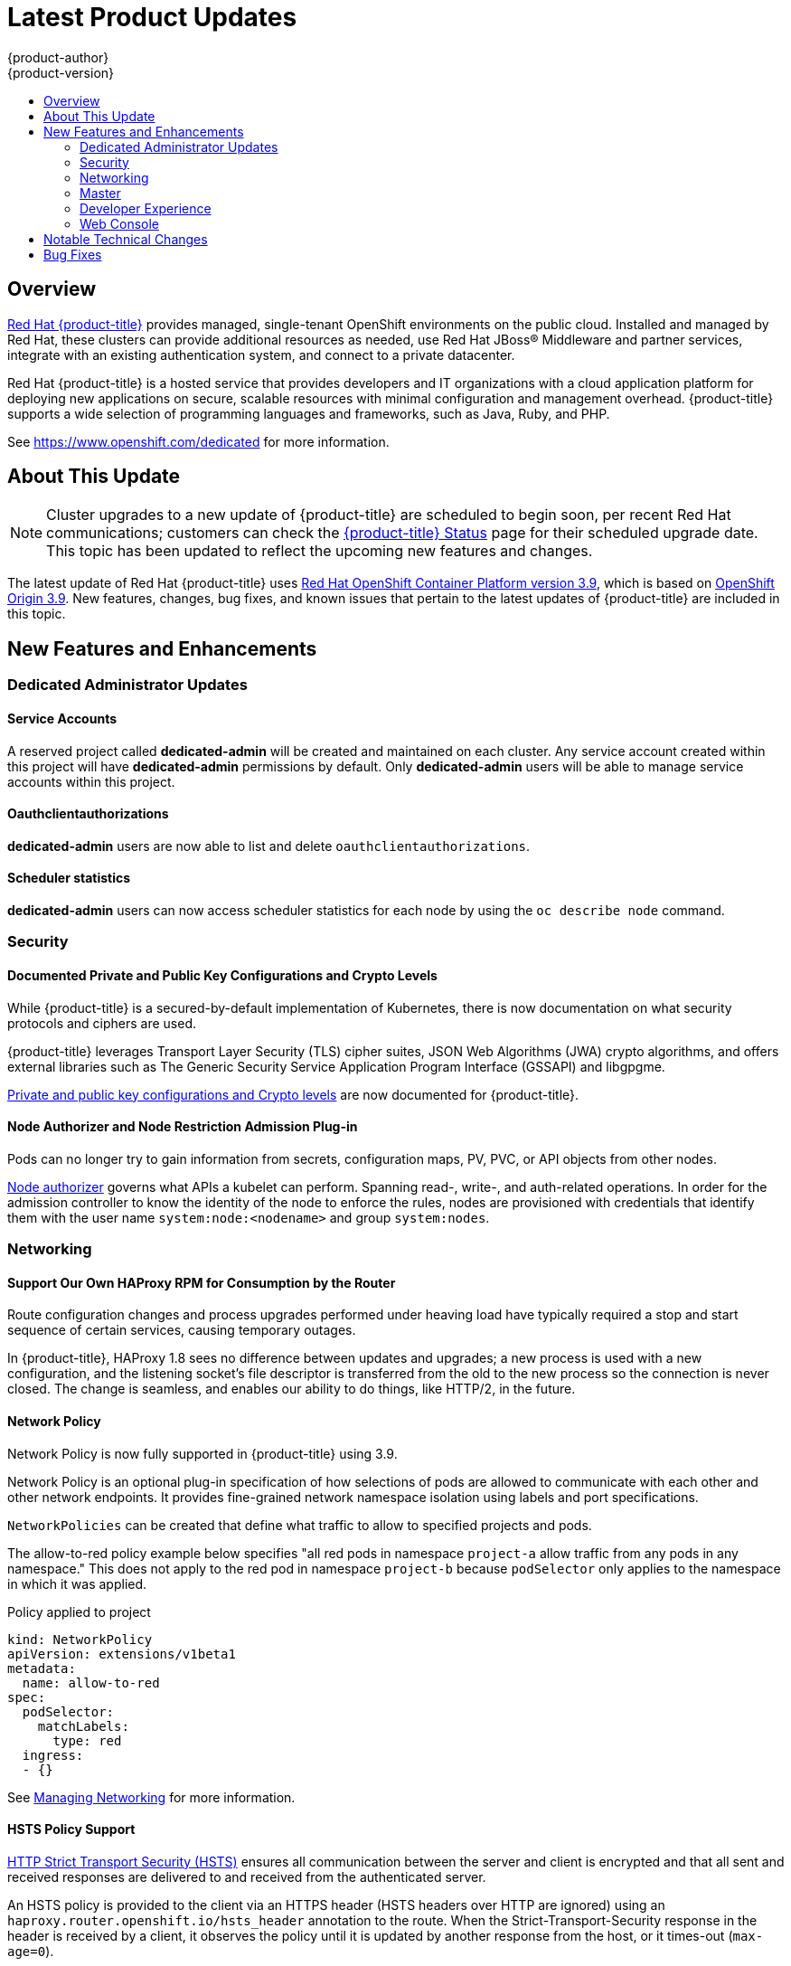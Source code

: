 [[release-notes-osd-product-updates]]
= Latest Product Updates
{product-author}
{product-version}
:data-uri:
:icons:
:experimental:
:toc: macro
:toc-title:
:prewrap!:

toc::[]

== Overview

https://www.openshift.com/dedicated/[Red Hat {product-title}] provides managed, single-tenant OpenShift environments on the public cloud. Installed and managed by Red Hat, these clusters can provide additional resources as needed, use Red Hat JBoss® Middleware and partner services, integrate with an existing authentication system, and connect to a private datacenter.

Red Hat {product-title} is a hosted service that provides
developers and IT organizations with a cloud application platform for deploying
new applications on secure, scalable resources with minimal configuration and
management overhead. {product-title} supports a wide selection of
programming languages and frameworks, such as Java, Ruby, and PHP.

See https://www.openshift.com/dedicated[https://www.openshift.com/dedicated] for more information.

[[osd-about-this-release]]
== About This Update

[NOTE]
====
Cluster upgrades to a new update of {product-title} are scheduled to begin soon,
per recent Red Hat communications; customers can check the
link:https://status-dedicated.openshift.com/access/login[{product-title} Status]
page for their scheduled upgrade date. This topic has been updated to reflect
the upcoming new features and changes.
====

The latest update of Red Hat {product-title} uses  link:https://docs.openshift.com/container-platform/3.9/release_notes/ocp_3_9_release_notes.html[Red Hat OpenShift Container Platform version 3.9], which is based on
link:https://github.com/openshift/origin/releases/tag/v3.9.0[OpenShift Origin 3.9]. New features, changes, bug fixes, and known issues that
pertain to the latest updates of {product-title} are included in this topic.

[[osd-new-features-and-enhancements]]
== New Features and Enhancements

[[osd-dedicated-admin-updates]]
=== Dedicated Administrator Updates

[[osd-service-accounts]]
==== Service Accounts
A reserved project called *dedicated-admin* will be created and maintained on each cluster. Any service account created within this project will have *dedicated-admin* permissions by default. Only *dedicated-admin* users will be able to manage service accounts within this project.

[[osd-oauthclientauthorizations]]
==== Oauthclientauthorizations
*dedicated-admin* users are now able to list and delete `oauthclientauthorizations`.

[[osd-scheduler-statistics]]
==== Scheduler statistics
*dedicated-admin* users can now access scheduler statistics for each node by using the `oc describe node` command.

[[osd-security]]
=== Security

[[osd-documented-private-public-key-configurations-and-crypto-levels]]
==== Documented Private and Public Key Configurations and Crypto Levels

While {product-title} is a secured-by-default implementation of Kubernetes,
there is now documentation on what security protocols and ciphers are used.

{product-title} leverages Transport Layer Security (TLS) cipher suites, JSON Web
Algorithms (JWA) crypto algorithms, and offers external libraries such as The
Generic Security Service Application Program Interface (GSSAPI) and libgpgme.

link:https://docs.openshift.com/container-platform/3.9/architecture/index.html#arch-index-how-is-it-secured-tls[Private and public key configurations and Crypto levels] are now documented for {product-title}.

[[osd-node-authorizer-node-restriction-admission-plug-in]]
==== Node Authorizer and Node Restriction Admission Plug-in

Pods can no longer try to gain information from secrets, configuration maps, PV,
PVC, or API objects from other nodes.

link:https://kubernetes.io/docs/admin/authorization/node/[Node authorizer]
governs what APIs a kubelet can perform. Spanning read-, write-, and auth-related
operations. In order for the admission controller to know the identity of the
node to enforce the rules, nodes are provisioned with credentials that identify
them with the user name `system:node:<nodename>` and group `system:nodes`.

[[osd-networking]]
=== Networking

[[osd-support-our-own-haproxy-rpm-for-consumption-by-the-router]]
==== Support Our Own HAProxy RPM for Consumption by the Router
Route configuration changes and process upgrades performed under heaving load
have typically required a stop and start sequence of certain services, causing
temporary outages.

In {product-title}, HAProxy 1.8 sees no difference between updates and
upgrades; a new process is used with a new configuration, and the listening
socket’s file descriptor is transferred from the old to the new process so the
connection is never closed.  The change is seamless, and enables our ability to
do things, like HTTP/2, in the future.

[[osd-network-policy]]
==== Network Policy
Network Policy is now fully supported in {product-title} using 3.9.

Network Policy is an optional plug-in specification of how selections of pods
are allowed to communicate with each other and other network endpoints. It
provides fine-grained network namespace isolation using labels and port
specifications.

`NetworkPolicies` can be created that define what traffic to allow to specified projects and pods.

The allow-to-red policy example below specifies "all red pods in namespace `project-a` allow
traffic from any pods in any namespace." This does not apply to the red pod in
namespace `project-b` because `podSelector` only applies to the namespace in
which it was applied.

.Policy applied to project
----
kind: NetworkPolicy
apiVersion: extensions/v1beta1
metadata:
  name: allow-to-red
spec:
  podSelector:
    matchLabels:
      type: red
  ingress:
  - {}
----

See
link:https://docs.openshift.com/container-platform/3.9/admin_guide/managing_networking.html#admin-guide-networking-networkpolicy[Managing Networking] for more information.

[[osd-hsts-policy-support]]
==== HSTS Policy Support

link:https://docs.openshift.com/container-platform/3.9/architecture/networking/routes.html#route-specific-annotations[HTTP Strict Transport Security (HSTS)] ensures all communication between the server and client is encrypted and
that all sent and received responses are delivered to and received from the
authenticated server.

An HSTS policy is provided to the client via an HTTPS header (HSTS headers over
HTTP are ignored) using an `haproxy.router.openshift.io/hsts_header` annotation
to the route. When the Strict-Transport-Security response in the header is
received by a client, it observes the policy until it is updated by another
response from the host, or it times-out (`max-age=0`).

Example using reencrypt route:

. Create the pod/svc/route:
+
----
$ oc create -f https://example.com/test.yaml
----

. Set the Strict-Transport-Security header:
+
----
$ oc annotate route serving-cert haproxy.router.openshift.io/hsts_header="max-age=300;includeSubDomains;preload"
----

. Access the route using `https`:
+
----
$ curl --head https://$route -k

   ...
   Strict-Transport-Security: max-age=300;includeSubDomains;preload
   ...
----

[[osd-master]]
=== Master

[[osd-statefulsets-daemonsets-deployments]]
====  StatefulSets, DaemonSets, and Deployments Now Supported

In {product-title}, statefulsets, daemonsets, and deployments are now stable,
supported, and out of Technology Preview.

[[osd-add-support-for-deployments-to-oc-status]]
==== Add Support for Deployments to oc status

The `oc status` command provides an overview of the current project. This
provides similar output for upstream deployments as can be seen for downstream
DeploymentConfigs, with a nested deployment set:

----
$ oc status
In project My Project (myproject) on server https://127.0.0.1:8443

svc/ruby-deploy - 172.30.174.234:8080
  deployment/ruby-deploy deploys istag/ruby-deploy:latest <-
    bc/ruby-deploy source builds https://github.com/openshift/ruby-ex.git on istag/ruby-22-centos7:latest
      build #1 failed 5 hours ago - bbb6701: Merge pull request #18 from durandom/master (Joe User <joeuser@users.noreply.github.com>)
    deployment #2 running for 4 hours - 0/1 pods (warning: 53 restarts)
    deployment #1 deployed 5 hours ago
----

Compare this to the output from {product-title} 3.7:

----
$ oc status
In project dc-test on server https://127.0.0.1:8443

svc/ruby-deploy - 172.30.231.16:8080
  pod/ruby-deploy-5c7cc559cc-pvq9l runs test
----

[[osd-developer-experience]]
=== Developer Experience

[[osd-memory-usage-improvements]]
==== Jenkins Memory Usage Improvements

Previously, Jenkins worker pods would often consume too much or too little
memory. Now, a startup script intelligently looks at pod limits, and environment
variables are appropriately set to ensure limits are respected for spawned JVMs.

[[osd-template-instantation-api]]
==== Template Instantiation API

Clients can now easily invoke a server API instead of relying on client logic.

See link:https://docs.openshift.com/container-platform/3.9/rest_api/examples.html#template-instantiation[Template Instantiation] for more information.

[[osd-chaining-builds]]
==== Chaining Builds

In {product-title} on 3.9,
link:https://docs.openshift.com/container-platform/3.9/dev_guide/builds/advanced_build_operations.html#dev-guide-chaining-builds[Chaining Builds] is a better approach for producing runtime-only application images, and
fully replaces the Extended Builds feature.

Benefits of Chaining Builds include:

* Supported by both Docker and Source-to-Image (S2I) build strategies, as well as
combinations of the two, compared with S2I strategy only for Extended Builds.

* No need to create and manage a new assemble-runtime script.

* Easy to layer application components into any thin runtime-specific image.

* Can build the application artifacts image anywhere.

* Better separation of concerns between the step that produces the application
artifacts and the step that puts them into an application image.

[[osd-web-console]]
=== Web Console

[[osd-initial-experience]]
==== Initial Experience

{product-title} on 3.9 provides a better initial user experience with the Service
Catalog. This includes:

* A task-focused interface
* Key call-outs
* Unified search
* Streamlined navigation

The new user interface is designed to really streamline the getting started
process, in addition to incorporating the new Service Catalog items. These Service Catalog items are not yet available in OpenShift Dedicated.

[[osd-catalog-from-within-project-view]]
==== Catalog from within Project View

Quickly get to the catalog from within a project by clicking *Catalog* in the
left navigation.

image::3.9-console-catalog-tab.png[Catalog tab]

[[osd-quickly-search-the-catalog]]
==== Quickly Search the Catalog from within Project View

To quickly find services from within project view, type in your search criteria.

image::3.9-console-catalog-search.png[Search the catalog]

[[osd-select-preferred-home-page]]
==== Select Preferred Home Page

You can now jump straight to certain pages after login. Access the menu from
the account dropdown, choose your option, then log out, then log back in.

image::3.9-console-set-custom-home-page.gif[Set preferred home page]

[[osd-search-catalog]]
==== Search Catalog

{product-title} on 3.9 provides a simple way to quickly get what you want. The new
Search Catalog user interface is designed to make it much easier to find items
in a number of ways, making it even faster to find the items you are wanting to
deploy.

image::3.7-search-filter-catalog.gif[search catalog]

[[osd-add-from-catalog]]
==== Add from Catalog

Provision a service from the catalog. Select the desired service and follow
prompts for the desired project and configuration details.

image::3.7-add-to-project-wizard-animated.gif[add to project]

[[osd-connect-a-service]]
==== Connect a Service
Once a service is deployed, get coordinates to connect the application to it.

The broker returns a secret, which is stored in the project for use. You are
guided through a process to update the deployment to inject a secret.

image::3.7-bind-mongodb-nodejs-at-creation.gif[connect a service]

[[osd-include-templates-from-other-projects]]
==== Include Templates from Other Projects

Since templates are now served through a broker, there is now a way for you to
deploy templates from other projects.

Upload the template, then select the template from a project.

image::3.7-add-to-project-options.png[Add to Project Options]

[[osd-notifications]]
==== Notifications
Key notifications are now under a single UI element, the notification drawer.

The bell icon is decorated when new notifications exist. You can mark all read,
clear all, view all, or dismiss individual ones. Key notifications are
represented with the level of information, warning, or error.

image::3.7-notification-drawer.png[Notification drawer]

[[ocp-37-improved-quota-warnings]]
==== Improved Quota Warnings
Quota notifications are now put in the notification drawer and are less intrusive.

image::37-quota-warning.png[quota warning]

There are now separate notifications for each quota type instead of one generic
warning. When at quota and not over quota, this is displayed as an informative
message. Usage and maximum is displayed in the message. You can mark *Don't Show
Me Again* per quota type. Administrators can create custom messages to the quota
warning.

[[osd-support-for-envfrom]]
==== Support for the EnvFrom Construct

Anything with a pod template now supports the `EnvFrom` construct that lets you
break down an entire configuration map or secret into environment variables without
explicitly setting `env name` to  `key mappings`.

[[osd-notable-technical-changes]]
== Notable Technical Changes

OpenShift Container Platform 3.9 introduced several notable technical changes to {product-title}. Refer to the OpenShift Container Platform link:https://docs.openshift.com/container-platform/3.9/release_notes/ocp_3_9_release_notes.html#ocp-39-notable-technical-changes[3.9 Release Notes] for more information on technical changes to the underlying software.

[[osd-bug-fixes]]
== Bug Fixes

Refer to the OpenShift Container Platform link:https://docs.openshift.com/container-platform/3.9/release_notes/ocp_3_9_release_notes.html#ocp-39-bug-fixes[3.9 Release Notes] for more information on bug fixes.
